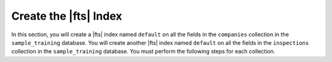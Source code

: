 Create the |fts| Index
~~~~~~~~~~~~~~~~~~~~~~

In this section, you will create a |fts| index named ``default`` on 
all the fields in the ``companies`` collection in the 
``sample_training`` database. You will create another |fts| index 
named ``default`` on all the fields in the ``inspections`` 
collection in the ``sample_training`` database. You must perform the 
following steps for each collection.

.. procedure:: 
   :style: normal

   .. step:: Connect to your deployment by using |compass|.

      Open {+Compass+} and connect to your |service| cluster or local deployment. For
      detailed instructions, see :ref:`atlas-connect-via-compass`. 

   .. step:: Specify the database and collection.

      On the :guilabel:`Database` screen, click the name of the database, then click the name
      of the collection.

   .. step:: Create the |fts| index.

      a. Click the :guilabel:`Indexes` tab, then select :guilabel:`Search Indexes`. 

      #. Click :guilabel:`Create Atlas Search Index` to open the index creation dialog box.

      #. Specify the |json| |fts| index definition. 

         .. literalinclude:: /includes/fts/lookup-with-search/create-index-example-compass.json
            :copyable: true
            :language: json
            :linenos:

      #. Click :guilabel:`Create Search Index`.
